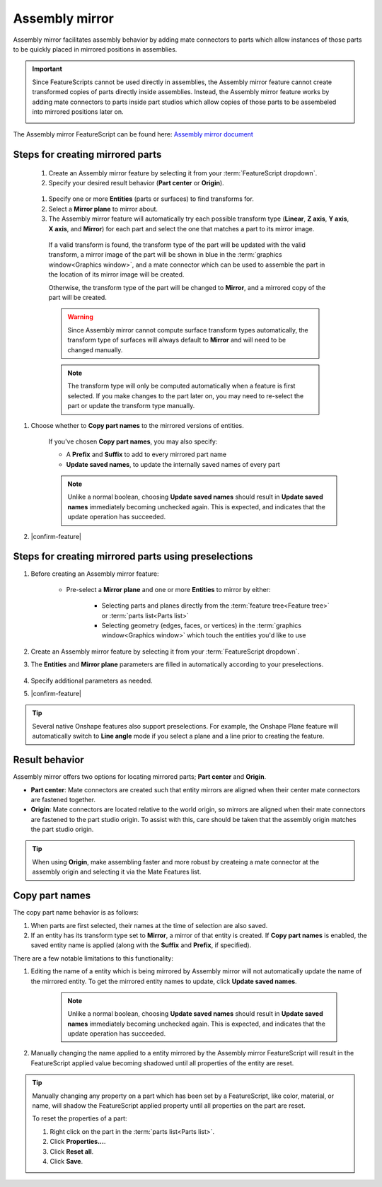 Assembly mirror
===============

|top1| |top2|

.. |top1| image:: assemblyMirrorPrt2.png
    :width: 49.5%
    :alt: An example Assembly mirror part studio

.. |top2| image:: assemblyMirrorAsm2.png
    :width: 49.5%
    :alt: An example of an assembly assisted by Assembly mirror

Assembly mirror facilitates assembly behavior by adding mate connectors to parts which allow instances of those parts to be quickly placed in mirrored positions in assemblies. 

.. important::
    Since FeatureScripts cannot be used directly in assemblies, the Assembly mirror feature cannot create transformed copies of parts directly inside assemblies. Instead, the Assembly mirror feature works by adding mate connectors to parts inside part studios which allow copies of those parts to be assembeled into mirrored positions later on.

    |pic1| |pic2|

The Assembly mirror FeatureScript can be found here:
`Assembly mirror document <https://cad.onshape.com/documents/0f7d68295ff4dab57adcf92c/w/665f10f209a25a1f8883d8b5/e/1ad7ea5f13d67f72a3907dde>`_

.. |pic1| image:: assemblyMirrorMate.png
    :width: 52.5%
    :alt: An example Assembly mirror part studio

.. |pic2| image:: assemblyMirrorAssembly.png
    :width: 46.5%
    :alt: An example of an assembly assisted by Assembly mirror

Steps for creating mirrored parts
---------------------------------

  #. Create an Assembly mirror feature by selecting it from your :term:`FeatureScript dropdown`.
  #. Specify your desired result behavior (**Part center** or **Origin**).

    .. seealso::
        :ref:`result-behavior` for more information.

  #. Specify one or more **Entities** (parts or surfaces) to find transforms for.
  #. Select a **Mirror plane** to mirror about.
  #. The Assembly mirror feature will automatically try each possible transform type (**Linear**, **Z axis**, **Y axis**, **X axis**, and **Mirror**) for each part and select the one that matches a part to its mirror image.

    If a valid transform is found, the transform type of the part will be updated with the valid transform, a mirror image of the part will be shown in blue in the :term:`graphics window<Graphics window>`, and a mate connector which can be used to assemble the part in the location of its mirror image will be created.

    .. image:: assemblyMirrorPartGhost.png
        :width: 70%
        :align: center
        :alt: An example Assembly mirror part studio

    Otherwise, the transform type of the part will be changed to **Mirror**, and a mirrored copy of the part will be created.

    .. warning::
        Since Assembly mirror cannot compute surface transform types automatically, the transform type of surfaces will always default to **Mirror** and will need to be changed manually.

    .. note::
        The transform type will only be computed automatically when a feature is first selected. If you make changes to the part later on, you may need to re-select the part or update the transform type manually.

#. Choose whether to **Copy part names** to the mirrored versions of entities. 

    If you've chosen **Copy part names**, you may also specify:

    * A **Prefix** and **Suffix** to add to every mirrored part name
    * **Update saved names**, to update the internally saved names of every part

    .. note::
        Unlike a normal boolean, choosing **Update saved names** should result in **Update saved names** immediately becoming unchecked again. This is expected, and indicates that the update operation has succeeded.

    .. seealso::
        :ref:`copy-part-names` for more information.

#. |confirm-feature|

.. image:: assemblyMirrorUI.png
        :width: 40%
        :align: center
        :alt: The Assembly mirror UI

Steps for creating mirrored parts using preselections
-----------------------------------------------------

#. Before creating an Assembly mirror feature:

    * Pre-select a **Mirror plane** and one or more **Entities** to mirror by either:

        * Selecting parts and planes directly from the :term:`feature tree<Feature tree>` or :term:`parts list<Parts list>`
        * Selecting geometry (edges, faces, or vertices) in the :term:`graphics window<Graphics window>` which touch the entities you'd like to use

    .. image:: assemblyMirrorPreselection.png
        :width: 60%
        :align: center
        :alt: An example preselection

#. Create an Assembly mirror feature by selecting it from your :term:`FeatureScript dropdown`.
#. The **Entities** and **Mirror plane** parameters are filled in automatically according to your preselections.

    .. image:: assemblyMirrorPreselectionUse.png
        :width: 80%
        :align: center
        :alt: The result of using a preselection
            
#. Specify additional parameters as needed.
#. |confirm-feature|

.. tip::
        Several native Onshape features also support preselections. For example, the Onshape Plane feature will automatically switch to
        **Line angle** mode if you select a plane and a line prior to creating the feature.

.. Steps for assembling mirrored parts
    -----------------------------------

    #. In an assembly, use a combination of mate connectors and additional copies of parts to assemble parts into their mirrored positions.

.. _result-behavior:

Result behavior
---------------
Assembly mirror offers two options for locating mirrored parts; **Part center** and **Origin**.

* **Part center**: Mate connectors are created such that entity mirrors are aligned when their center mate connectors are fastened together.
* **Origin**: Mate connectors are located relative to the world origin, so mirrors are aligned when their mate connectors are fastened to the part studio origin. To assist with this, care should be taken that the assembly origin matches the part studio origin.

.. tip::
    When using **Origin**, make assembling faster and more robust by createing a mate connector at the assembly origin and selecting it via the Mate Features list.

.. _copy-part-names:

Copy part names
---------------
The copy part name behavior is as follows:

#. When parts are first selected, their names at the time of selection are also saved.
#. If an entity has its transform type set to **Mirror**, a mirror of that entity is created. If **Copy part names** is enabled, the saved entity name is applied (along with the **Suffix** and **Prefix**, if specified).

There are a few notable limitations to this functionality:

#. Editing the name of a entity which is being mirrored by Assembly mirror will not automatically update the name of the mirrored entity. To get the mirrored entity names to update, click **Update saved names**.

    .. note::
        Unlike a normal boolean, choosing **Update saved names** should result in **Update saved names** immediately becoming unchecked again. This is expected, and indicates that the update operation has succeeded.

#. Manually changing the name applied to a entity mirrored by the Assembly mirror FeatureScript will result in the FeatureScript applied value becoming shadowed until all properties of the entity are reset.

.. tip::
    Manually changing any property on a part which has been set by a FeatureScript, like color, material, or name, will shadow the FeatureScript applied property until all properties on the part are reset.

    To reset the properties of a part:

    #. Right click on the part in the :term:`parts list<Parts list>`.
    #. Click **Properties...**.
    #. Click **Reset all**.
    #. Click **Save**.
